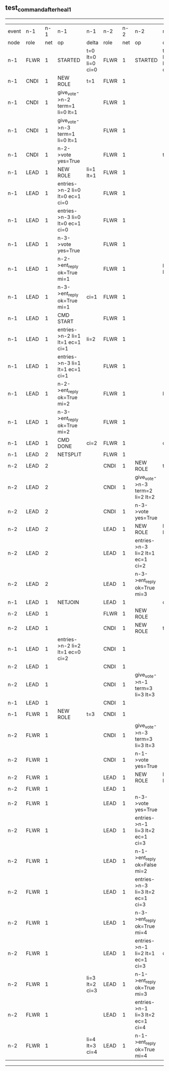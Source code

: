 ** test_command_after_heal_1
------------------------------------------------------------------------------------------------------------------------------------------------------------------------------------------------------
| event | n-1   | n-1  | n-1                              | n-1                | n-2   | n-2  | n-2                              | n-2                | n-3   | n-3  | n-3      | n-3                |
| node  | role  | net  | op                               | delta              | role  | net  | op                               | delta              | role  | net  | op       | delta              |
|  n-1  | FLWR  | 1    | STARTED                          | t=0 lt=0 li=0 ci=0 | FLWR  | 1    | STARTED                          | t=0 lt=0 li=0 ci=0 | FLWR  | 1    | STARTED  | t=0 lt=0 li=0 ci=0 |
|  n-1  | CNDI  | 1    | NEW ROLE                         | t=1                | FLWR  | 1    |                                  |                    | FLWR  | 1    |          |                    |
|  n-1  | CNDI  | 1    | give_vote->n-2 term=1 li=0 lt=1  |                    | FLWR  | 1    |                                  |                    | FLWR  | 1    |          |                    |
|  n-1  | CNDI  | 1    | give_vote->n-3 term=1 li=0 lt=1  |                    | FLWR  | 1    |                                  |                    | FLWR  | 1    |          |                    |
|  n-1  | CNDI  | 1    | n-2->vote  yes=True              |                    | FLWR  | 1    |                                  | t=1                | FLWR  | 1    |          | t=1                |
|  n-1  | LEAD  | 1    | NEW ROLE                         | li=1 lt=1          | FLWR  | 1    |                                  |                    | FLWR  | 1    |          |                    |
|  n-1  | LEAD  | 1    | entries->n-2 li=0 lt=0 ec=1 ci=0 |                    | FLWR  | 1    |                                  |                    | FLWR  | 1    |          |                    |
|  n-1  | LEAD  | 1    | entries->n-3 li=0 lt=0 ec=1 ci=0 |                    | FLWR  | 1    |                                  |                    | FLWR  | 1    |          |                    |
|  n-1  | LEAD  | 1    | n-3->vote  yes=True              |                    | FLWR  | 1    |                                  |                    | FLWR  | 1    |          |                    |
|  n-1  | LEAD  | 1    | n-2->ent_reply  ok=True mi=1     |                    | FLWR  | 1    |                                  | li=1 lt=1          | FLWR  | 1    |          | li=1 lt=1          |
|  n-1  | LEAD  | 1    | n-3->ent_reply  ok=True mi=1     | ci=1               | FLWR  | 1    |                                  |                    | FLWR  | 1    |          |                    |
|  n-1  | LEAD  | 1    | CMD START                        |                    | FLWR  | 1    |                                  |                    | FLWR  | 1    |          |                    |
|  n-1  | LEAD  | 1    | entries->n-2 li=1 lt=1 ec=1 ci=1 | li=2               | FLWR  | 1    |                                  |                    | FLWR  | 1    |          |                    |
|  n-1  | LEAD  | 1    | entries->n-3 li=1 lt=1 ec=1 ci=1 |                    | FLWR  | 1    |                                  |                    | FLWR  | 1    |          |                    |
|  n-1  | LEAD  | 1    | n-2->ent_reply  ok=True mi=2     |                    | FLWR  | 1    |                                  | li=2               | FLWR  | 1    |          | li=2               |
|  n-1  | LEAD  | 1    | n-3->ent_reply  ok=True mi=2     |                    | FLWR  | 1    |                                  |                    | FLWR  | 1    |          |                    |
|  n-1  | LEAD  | 1    | CMD DONE                         | ci=2               | FLWR  | 1    |                                  | ci=2               | FLWR  | 1    |          | ci=2               |
|  n-1  | LEAD  | 2    | NETSPLIT                         |                    | FLWR  | 1    |                                  |                    | FLWR  | 1    |          |                    |
|  n-2  | LEAD  | 2    |                                  |                    | CNDI  | 1    | NEW ROLE                         | t=2                | FLWR  | 1    |          |                    |
|  n-2  | LEAD  | 2    |                                  |                    | CNDI  | 1    | give_vote->n-3 term=2 li=2 lt=2  |                    | FLWR  | 1    |          |                    |
|  n-2  | LEAD  | 2    |                                  |                    | CNDI  | 1    | n-3->vote  yes=True              |                    | FLWR  | 1    |          | t=2                |
|  n-2  | LEAD  | 2    |                                  |                    | LEAD  | 1    | NEW ROLE                         | li=3 lt=2          | FLWR  | 1    |          |                    |
|  n-2  | LEAD  | 2    |                                  |                    | LEAD  | 1    | entries->n-3 li=2 lt=1 ec=1 ci=2 |                    | FLWR  | 1    |          |                    |
|  n-2  | LEAD  | 2    |                                  |                    | LEAD  | 1    | n-3->ent_reply  ok=True mi=3     |                    | FLWR  | 1    |          | li=3 lt=2          |
|  n-1  | LEAD  | 1    | NETJOIN                          |                    | LEAD  | 1    |                                  | ci=3               | FLWR  | 1    |          |                    |
|  n-2  | LEAD  | 1    |                                  |                    | FLWR  | 1    | NEW ROLE                         |                    | FLWR  | 1    |          |                    |
|  n-2  | LEAD  | 1    |                                  |                    | CNDI  | 1    | NEW ROLE                         | t=3                | FLWR  | 1    |          |                    |
|  n-1  | LEAD  | 1    | entries->n-2 li=2 lt=1 ec=0 ci=2 |                    | CNDI  | 1    |                                  |                    | FLWR  | 1    |          |                    |
|  n-2  | LEAD  | 1    |                                  |                    | CNDI  | 1    |                                  |                    | FLWR  | 1    |          |                    |
|  n-2  | LEAD  | 1    |                                  |                    | CNDI  | 1    | give_vote->n-1 term=3 li=3 lt=3  |                    | FLWR  | 1    |          |                    |
|  n-1  | LEAD  | 1    |                                  |                    | CNDI  | 1    |                                  |                    | FLWR  | 1    |          |                    |
|  n-1  | FLWR  | 1    | NEW ROLE                         | t=3                | CNDI  | 1    |                                  |                    | FLWR  | 1    |          |                    |
|  n-2  | FLWR  | 1    |                                  |                    | CNDI  | 1    | give_vote->n-3 term=3 li=3 lt=3  |                    | FLWR  | 1    |          |                    |
|  n-2  | FLWR  | 1    |                                  |                    | CNDI  | 1    | n-1->vote  yes=True              |                    | FLWR  | 1    |          |                    |
|  n-2  | FLWR  | 1    |                                  |                    | LEAD  | 1    | NEW ROLE                         | li=4 lt=3          | FLWR  | 1    |          |                    |
|  n-2  | FLWR  | 1    |                                  |                    | LEAD  | 1    |                                  |                    | FLWR  | 1    |          |                    |
|  n-2  | FLWR  | 1    |                                  |                    | LEAD  | 1    | n-3->vote  yes=True              |                    | FLWR  | 1    |          | t=3                |
|  n-2  | FLWR  | 1    |                                  |                    | LEAD  | 1    | entries->n-1 li=3 lt=2 ec=1 ci=3 |                    | FLWR  | 1    |          |                    |
|  n-2  | FLWR  | 1    |                                  |                    | LEAD  | 1    | n-1->ent_reply  ok=False mi=2    |                    | FLWR  | 1    |          |                    |
|  n-2  | FLWR  | 1    |                                  |                    | LEAD  | 1    | entries->n-3 li=3 lt=2 ec=1 ci=3 |                    | FLWR  | 1    |          |                    |
|  n-2  | FLWR  | 1    |                                  |                    | LEAD  | 1    | n-3->ent_reply  ok=True mi=4     |                    | FLWR  | 1    |          | li=4 lt=3          |
|  n-2  | FLWR  | 1    |                                  |                    | LEAD  | 1    | entries->n-1 li=2 lt=1 ec=1 ci=3 | ci=4               | FLWR  | 1    |          |                    |
|  n-2  | FLWR  | 1    |                                  | li=3 lt=2 ci=3     | LEAD  | 1    | n-1->ent_reply  ok=True mi=3     |                    | FLWR  | 1    |          |                    |
|  n-2  | FLWR  | 1    |                                  |                    | LEAD  | 1    | entries->n-1 li=3 lt=2 ec=1 ci=4 |                    | FLWR  | 1    |          |                    |
|  n-2  | FLWR  | 1    |                                  | li=4 lt=3 ci=4     | LEAD  | 1    | n-1->ent_reply  ok=True mi=4     |                    | FLWR  | 1    |          |                    |
------------------------------------------------------------------------------------------------------------------------------------------------------------------------------------------------------
